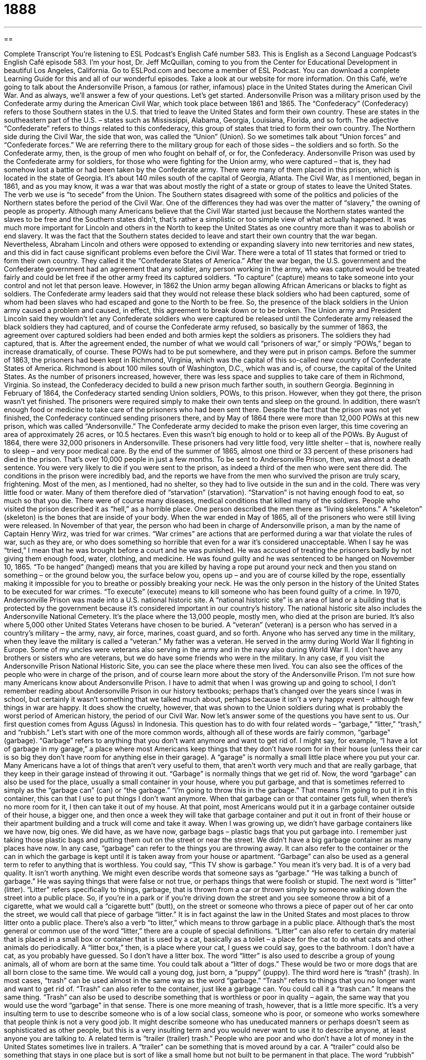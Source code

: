 = 1888
:toc: left
:toclevels: 3
:sectnums:
:stylesheet: ../../../myAdocCss.css

'''

== 

Complete Transcript
You’re listening to ESL Podcast’s English Café number 583.
This is English as a Second Language Podcast’s English Café episode 583. I’m your host, Dr. Jeff McQuillan, coming to you from the Center for Educational Development in beautiful Los Angeles, California.
Go to ESLPod.com and become a member of ESL Podcast. You can download a complete Learning Guide for this and all of our wonderful episodes. Take a look at our website for more information.
On this Café, we’re going to talk about the Andersonville Prison, a famous (or rather, infamous) place in the United States during the American Civil War. And as always, we’ll answer a few of your questions. Let’s get started.
Andersonville Prison was a military prison used by the Confederate army during the American Civil War, which took place between 1861 and 1865. The “Confederacy” (Confederacy) refers to those Southern states in the U.S. that tried to leave the United States and form their own country. These are states in the southeastern part of the U.S. – states such as Mississippi, Alabama, Georgia, Louisiana, Florida, and so forth.
The adjective “Confederate” refers to things related to this confederacy, this group of states that tried to form their own country. The Northern side during the Civil War, the side that won, was called the “Union” (Union). So we sometimes talk about “Union forces” and “Confederate forces.” We are referring there to the military group for each of those sides – the soldiers and so forth. So the Confederate army, then, is the group of men who fought on behalf of, or for, the Confederacy.
Andersonville Prison was used by the Confederate army for soldiers, for those who were fighting for the Union army, who were captured – that is, they had somehow lost a battle or had been taken by the Confederate army. There were many of them placed in this prison, which is located in the state of Georgia. It’s about 140 miles south of the capital of Georgia, Atlanta.
The Civil War, as I mentioned, began in 1861, and as you may know, it was a war that was about mostly the right of a state or group of states to leave the United States. The verb we use is “to secede” from the Union. The Southern states disagreed with some of the politics and policies of the Northern states before the period of the Civil War. One of the differences they had was over the matter of “slavery,” the owning of people as property.
Although many Americans believe that the Civil War started just because the Northern states wanted the slaves to be free and the Southern states didn’t, that’s rather a simplistic or too simple view of what actually happened. It was much more important for Lincoln and others in the North to keep the United States as one country more than it was to abolish or end slavery. It was the fact that the Southern states decided to leave and start their own country that the war began.
Nevertheless, Abraham Lincoln and others were opposed to extending or expanding slavery into new territories and new states, and this did in fact cause significant problems even before the Civil War. There were a total of 11 states that formed or tried to form their own country. They called it the “Confederate States of America.”
After the war began, the U.S. government and the Confederate government had an agreement that any soldier, any person working in the army, who was captured would be treated fairly and could be let free if the other army freed its captured soldiers. “To capture” (capture) means to take someone into your control and not let that person leave.
However, in 1862 the Union army began allowing African Americans or blacks to fight as soldiers. The Confederate army leaders said that they would not release these black soldiers who had been captured, some of whom had been slaves who had escaped and gone to the North to be free. So, the presence of the black soldiers in the Union army caused a problem and caused, in effect, this agreement to break down or to be broken.
The Union army and President Lincoln said they wouldn’t let any Confederate soldiers who were captured be released until the Confederate army released the black soldiers they had captured, and of course the Confederate army refused, so basically by the summer of 1863, the agreement over captured soldiers had been ended and both armies kept the soldiers as prisoners. The soldiers they had captured, that is.
After the agreement ended, the number of what we would call “prisoners of war,” or simply “POWs,” began to increase dramatically, of course. These POWs had to be put somewhere, and they were put in prison camps. Before the summer of 1863, the prisoners had been kept in Richmond, Virginia, which was the capital of this so-called new country of Confederate States of America. Richmond is about 100 miles south of Washington, D.C., which was and is, of course, the capital of the United States.
As the number of prisoners increased, however, there was less space and supplies to take care of them in Richmond, Virginia. So instead, the Confederacy decided to build a new prison much farther south, in southern Georgia. Beginning in February of 1864, the Confederacy started sending Union soldiers, POWs, to this prison.
However, when they got there, the prison wasn’t yet finished. The prisoners were required simply to make their own tents and sleep on the ground. In addition, there wasn’t enough food or medicine to take care of the prisoners who had been sent there. Despite the fact that the prison was not yet finished, the Confederacy continued sending prisoners there, and by May of 1864 there were more than 12,000 POWs at this new prison, which was called “Andersonville.”
The Confederate army decided to make the prison even larger, this time covering an area of approximately 26 acres, or 10.5 hectares. Even this wasn’t big enough to hold or to keep all of the POWs. By August of 1864, there were 32,000 prisoners in Andersonville. These prisoners had very little food, very little shelter – that is, nowhere really to sleep – and very poor medical care. By the end of the summer of 1865, almost one third or 33 percent of these prisoners had died in the prison. That’s over 10,000 people in just a few months.
To be sent to Andersonville Prison, then, was almost a death sentence. You were very likely to die if you were sent to the prison, as indeed a third of the men who were sent there did. The conditions in the prison were incredibly bad, and the reports we have from the men who survived the prison are truly scary, frightening.
Most of the men, as I mentioned, had no shelter, so they had to live outside in the sun and in the cold. There was very little food or water. Many of them therefore died of “starvation” (starvation). “Starvation” is not having enough food to eat, so much so that you die. There were of course many diseases, medical conditions that killed many of the soldiers. People who visited the prison described it as “hell,” as a horrible place. One person described the men there as “living skeletons.” A “skeleton” (skeleton) is the bones that are inside of your body.
When the war ended in May of 1865, all of the prisoners who were still living were released. In November of that year, the person who had been in charge of Andersonville prison, a man by the name of Captain Henry Wirz, was tried for war crimes. “War crimes” are actions that are performed during a war that violate the rules of war, such as they are, or who does something so horrible that even for a war it’s considered unacceptable. When I say he was “tried,” I mean that he was brought before a court and he was punished.
He was accused of treating the prisoners badly by not giving them enough food, water, clothing, and medicine. He was found guilty and he was sentenced to be hanged on November 10, 1865. “To be hanged” (hanged) means that you are killed by having a rope put around your neck and then you stand on something – or the ground below you, the surface below you, opens up – and you are of course killed by the rope, essentially making it impossible for you to breathe or possibly breaking your neck. He was the only person in the history of the United States to be executed for war crimes. “To execute” (execute) means to kill someone who has been found guilty of a crime.
In 1970, Andersonville Prison was made into a U.S. national historic site. A “national historic site” is an area of land or a building that is protected by the government because it’s considered important in our country’s history. The national historic site also includes the Andersonville National Cemetery. It’s the place where the 13,000 people, mostly men, who died at the prison are buried. It’s also where 5,000 other United States Veterans have chosen to be buried.
A “veteran” (veteran) is a person who has served in a country’s military – the army, navy, air force, marines, coast guard, and so forth. Anyone who has served any time in the military, when they leave the military is called a “veteran.” My father was a veteran. He served in the army during World War II fighting in Europe. Some of my uncles were veterans also serving in the army and in the navy also during World War II. I don’t have any brothers or sisters who are veterans, but we do have some friends who were in the military.
In any case, if you visit the Andersonville Prison National Historic Site, you can see the place where these men lived. You can also see the offices of the people who were in charge of the prison, and of course learn more about the story of the Andersonville Prison.
I’m not sure how many Americans know about Andersonville Prison. I have to admit that when I was growing up and going to school, I don’t remember reading about Andersonville Prison in our history textbooks; perhaps that’s changed over the years since I was in school, but certainly it wasn’t something that we talked much about, perhaps because it isn’t a very happy event – although few things in war are happy. It does show the cruelty, however, that was shown to the Union soldiers during what is probably the worst period of American history, the period of our Civil War.
Now let’s answer some of the questions you have sent to us.
Our first question comes from Aguss (Aguss) in Indonesia. This question has to do with four related words – “garbage,” “litter,” “trash,” and “rubbish.” Let’s start with one of the more common words, although all of these words are fairly common, “garbage” (garbage). “Garbage” refers to anything that you don’t want anymore and want to get rid of.
I might say, for example, “I have a lot of garbage in my garage,” a place where most Americans keep things that they don’t have room for in their house (unless their car is so big they don’t have room for anything else in their garage). A “garage” is normally a small little place where you put your car. Many Americans have a lot of things that aren’t very useful to them, that aren’t worth very much and that are really garbage, that they keep in their garage instead of throwing it out. “Garbage” is normally things that we get rid of.
Now, the word “garbage” can also be used for the place, usually a small container in your house, where you put garbage, and that is sometimes referred to simply as the “garbage can” (can) or “the garbage.” “I’m going to throw this in the garbage.” That means I’m going to put it in this container, this can that I use to put things I don’t want anymore.
When that garbage can or that container gets full, when there’s no more room for it, I then can take it out of my house. At that point, most Americans would put it in a garbage container outside of their house, a bigger one, and then once a week they will take that garbage container and put it out in front of their house or their apartment building and a truck will come and take it away.
When I was growing up, we didn’t have garbage containers like we have now, big ones. We did have, as we have now, garbage bags – plastic bags that you put garbage into. I remember just taking those plastic bags and putting them out on the street or near the street. We didn’t have a big garbage container as many places have now. In any case, “garbage” can refer to the things you are throwing away. It can also refer to the container or the can in which the garbage is kept until it is taken away from your house or apartment.
“Garbage” can also be used as a general term to refer to anything that is worthless. You could say, “This TV show is garbage.” You mean it’s very bad. It is of a very bad quality. It isn’t worth anything. We might even describe words that someone says as “garbage.” “He was talking a bunch of garbage.” He was saying things that were false or not true, or perhaps things that were foolish or stupid.
The next word is “litter” (litter). “Litter” refers specifically to things, garbage, that is thrown from a car or thrown simply by someone walking down the street into a public place. So, if you’re in a park or if you’re driving down the street and you see someone throw a bit of a cigarette, what we would call a “cigarette butt” (butt), on the street or someone who throws a piece of paper out of her car onto the street, we would call that piece of garbage “litter.”
It is in fact against the law in the United States and most places to throw litter onto a public place. There’s also a verb “to litter,” which means to throw garbage in a public place. Although that’s the most general or common use of the word “litter,” there are a couple of special definitions.
“Litter” can also refer to certain dry material that is placed in a small box or container that is used by a cat, basically as a toilet – a place for the cat to do what cats and other animals do periodically. A “litter box,” then, is a place where your cat, I guess we could say, goes to the bathroom. I don’t have a cat, as you probably have guessed. So I don’t have a litter box.
The word “litter” is also used to describe a group of young animals, all of whom are born at the same time. You could talk about a “litter of dogs.” These would be two or more dogs that are all born close to the same time. We would call a young dog, just born, a “puppy” (puppy).
The third word here is “trash” (trash). In most cases, “trash” can be used almost in the same way as the word “garbage.” “Trash” refers to things that you no longer want and want to get rid of. “Trash” can also refer to the container, just like a garbage can. You could call it a “trash can.” It means the same thing. “Trash” can also be used to describe something that is worthless or poor in quality – again, the same way that you would use the word “garbage” in that sense.
There is one more meaning of trash, however, that is a little more specific. It’s a very insulting term to use to describe someone who is of a low social class, someone who is poor, or someone who works somewhere that people think is not a very good job. It might describe someone who has uneducated manners or perhaps doesn’t seem as sophisticated as other people, but this is a very insulting term and you would never want to use it to describe anyone, at least anyone you are talking to.
A related term is “trailer (trailer) trash.” People who are poor and who don’t have a lot of money in the United States sometimes live in trailers. A “trailer” can be something that is moved around by a car. A “trailer” could also be something that stays in one place but is sort of like a small home but not built to be permanent in that place.
The word “rubbish” (rubbish) means the same as “garbage” and “trash.” It’s a little more popular in British English than in American English. In fact, the Brits use “rubbish” to describe a person or a thing of very low quality as well. Someone might say, “I’m rubbish at sports,” meaning I’m not very good at sports, but Americans don’t use it in that sense. Though you will hear people talk about “rubbish” to mean the same as “trash” or “garbage.”
Well, that was a lot of talking about “garbage,” “trash,” “litter,” and “rubbish.”
Let’s move on to Daniela (Daniela) from Italy but now living in Switzerland. Daniela wants to know the meaning of the term “downtime” (downtime). “Downtime” is time when you’re not working or not busy. You work all day from eight in the morning until five in the afternoon, and then you get to go home and have some “downtime” – or perhaps in the middle of your work day you don’t have a lot to do, so you sit at your desk and have a little “downtime” where you’re not doing anything.
“Downtime” can also refer to when a computer or an internet site is not working. We also use the word “down” when a machine, computer, or website isn’t working. “The web is down” or “the website is down” means it’s not working right now.
Finally, Namae (Namae) in an unknown country – Namaeland, perhaps – wants to know the difference in pronunciation between three different words. I’ll spell them and then pronounce them. The first word is (eight). It’s a number that comes between seven and nine that we pronounce as “eight.” Notice that we also use the same pronunciation for the past tense of the verb “to eat,” which is spelled (ate), but the number “eight” is spelled differently even though it is pronounced the same.
The next word we’ll pronounce is spelled (height). “Height” is how we pronounce that, even though it has the same spelling except for the letter “h” in front of it. We don’t pronounce it like the word “hate” (hate), but rather “height.”
The final word is spelled (weight). In this case, it is pronounced like the number “eight” with a “w” sound in front of it: “weight.” It’s also pronounced the same as another word in English, a verb (wait). So we have “eight” (the number); “height,” which refers to how tall something is; and “weight,” which refers to how heavy something is.
If you have a question, heavy or light, you can email us. Our email address is eslpod@eslpod.com.
From Los Angeles, California, I’m Jeff McQuillan. Thanks for listening. Come back and listen to us again right here on the English Café.
ESL Podcast’s English Café is written and produced by Dr. Jeff McQuillan and Dr. Lucy Tse. This podcast is copyright 2016 by the Center for Educational Development.
Glossary
Confederacy – the 11 southern states that tried to leave the United States to form their own country during the Civil War (1861-1865)
* The Confederacy fought to keep slavery legal because it was a big part of its economy.
Union – the northern states in the Civil War
* Union soldiers fought to keep the United States together during the Civil War.
slavery – the owning of people as property and forcing them to work without pay
* It’s hard to believe that today, people are still sold into slavery in some parts of the world.
to capture – to take someone or something into one’s control by force
* The bird was flying around the house, but I was able to capture it, take it outside, and let it go free.
prisoner of war – a person who has been taken and put into prison by an enemy during a war
* The prisoners of war were put to work building bridges and fixing roads.
starvation – suffering or death due to not having enough to eat
* If the baby bird’s mother doesn’t feed it, it’ll die of starvation.
disease – a disorder of the body that causes illness or death
* The spread of the disease was traced to contaminated water.
skeleton – the set of bones inside of a person or animal’s body
* Our teacher taught us about the bones in the body by using a plastic skeleton.
war crimes – actions performed during a war that are illegal or not allowed under the rules of war
* Many former Nazis were accused of war crimes after World War II for their involvement in the concentration camps and mass killing of millions of Jew.
to be hanged – to be killed by putting a rope around a person’s neck and removing the support he or she is standing on
* In the Old West, if a man is caught stealing horses, he is hanged.
to execute – to kill someone who has been legally found guilty of a crime
* The prisoner was executed after he was found guilty of murdering a shopkeeper and his family during a robbery.
National Historic Site – official recognition and government protection given to an area of land because of its importance in the country’s history
* The governor’s house was named a National Historic Site because it was the first building constructed in this area.
veteran – a person who had served in the military
* Jemima is a veteran of two wars in the Middle East.
garbage – things that are no longer wanted and that have been discarded or thrown out; a container where people put things that are unwanted and are being thrown out; something that is worthless or poor quality
* The city workers are on strike so our garbage hasn’t been picked up and is starting to smell.
litter – things that are unwanted and have been thrown away, lying on the ground in a public place; dry material that is placed in a container and used as a toilet by cats while they are indoors
* That man just threw litter on the ground instead of putting it into a garbage can.
trash – things that one no longer wants and that have been discarded or thrown out; a container where people put things that are unwanted and are being thrown out; something that is worthless or poor quality
* If we pick up the trash in the park, it will be a better place for our children to play.
rubbish – things that one no longer wants and that have been discarded or thrown out; words or ideas that are foolish or not true; something that is worthless or poor quality
* Throw your rubbish in these cans. Don’t just leave them on the table.
downtime – time when one is not working or busy; time when one is not involved in any activity; time during which a computer or machine is not working
* In his downtime, you’ll find Khalid playing with his three children in the yard.
What Insiders Know
The Dix-Hill Cartel
During the American Civil War, “Major” (a military leader) Dix of the Union and Major Hill of the Confederacy signed an agreement “outlining” (describing) how “prisoners” (people who have been captured) would be “exchanged” (traded).
Before the agreement, “field commanders” (people who have authority over soldiers as they are fighting in a battle) would sometimes “negotiate” (have discussions to try to get what one wants) exchanges of a few “wounded” (injured) or sick soldiers, but this was very “time consuming” (it took a lot of time). The agreement simplified (made easier) the process of exchanging prisoners, for example, by assigning a “fixed” (set; established; not changing) number of prisoners that would be exchanged for a “captured” (caught by the other army) “officer” (a military leader): an army colonel was exchanged for 15 “enlisted men” (men who fought in the army, but did not have a special role or power).
The agreement “fell apart” (stopped working) when the Confederate Army “refused” (said that it would not do something) to exchange African American soldiers who had “escaped” (left without permission) “slavery” (a system of owning people and forcing them to work without pay). The Confederate Army insisted on returning those men to their previous owners, but this was unacceptable to the Union Army. Most exchanges had “ceased” (stopped) by the summer of 1863, but by then the agreement had “facilitated” (helped to make something happen) the exchange of about 330,000 Confederate soldiers for 150,000 Union soldiers.